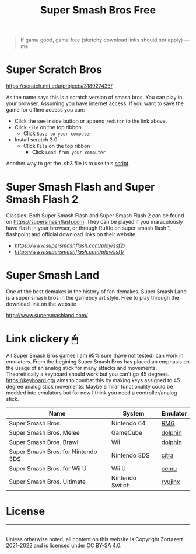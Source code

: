 #+TITLE: Super Smash Bros Free
#+HTML_HEAD: <link rel='stylesheet' type='text/css' href='styles.css' />
#+OPTIONS: html-style:nil toc:nil num:nil 

#+BEGIN_QUOTE
If game good, game free (sketchy download links should not apply) ---me
#+END_QUOTE

* Super Scratch Bros
https://scratch.mit.edu/projects/318927435/

As the name says this is a scratch version of smash bros. You can play in your browser. Assuming you have internet access. If you want to save the game for offline access you can:
- Click the see inside button or append =/editor= to the link above.
- Click =File= on the top ribbon
  - Click =Save to your computer=
- Install scratch 3.0
  - Click =File= on the top ribbon
    - Click =Load from your computer=

Another way to get the .sb3 file is to use this [[https://github.com/rebane2001/scratch-dl][script]].

* Super Smash Flash and Super Smash Flash 2
Classics. Both Super Smash Flash and Super Smash Flash 2 can be found on https://supersmashflash.com. They can be played if you maraculously have flash in your browser, or through Ruffle on super smash flash 1, flashpoint and official download links on their website.

- [[Super Smash Flash 2][https://www.supersmashflash.com/play/ssf2/]]
- [[Super Smash Flash 1][https://www.supersmashflash.com/play/ssf1/]]

* Super Smash Land
One of the best demakes in the history of fan demakes. Super Smash Land is a super smash bros in the gameboy art style. Free to play through the download link on the website

http://www.supersmashland.com/

* Link clickery 🖱
All Super Smash Bros games I am 95% sure (have not tested) can work in emulators. From the begining Super Smash Bros has placed an emphasis on the usage of an analog stick for many attacks and movements. Theorettically a keyboard should work but you can't go 45 degrees. https://keyboard.gg/ aims to combat this by making keys assigned to 45 degree analog stick movements. Maybe similar functionality could be modded into emulators but for now I think you need a controller/analog stick.

| Name                               | System          | Emulator |
|------------------------------------+-----------------+----------|
| Super Smash Bros.                  | Nintendo 64     | [[https://github.com/Rosalie241/RMG][RMG]]      |
| Super Smash Bros. Melee            | GameCube        | [[https://dolphin-emu.org/][dolphin]]  |
| Super Smash Bros. Brawl            | Wii             | [[https://dolphin-emu.org/][dolphin]]  |
| Super Smash Bros. for Nintendo 3DS | Nintendo 3DS    | [[https://citra-emu.org/][citra]]    |
| Super Smash Bros. for Wii U        | Wii U           | [[https://cemu.info/][cemu]]     |
| Super Smash Bros. Ultimate         | Nintendo Switch | [[https://ryujinx.org/][ryujinx]]  |

* License
#+BEGIN_EXPORT html 
<hr> 
<footer> 
<a rel='license' href='http://creativecommons.org/licenses/by-sa/4.0/'><img alt='Creative Commons License' style='border-width:0' width='88' height='31' src='../images/cc-by-sa.png' /></a><br> 
Unless otherwise noted, all content on this website is Copyright Zortazert 2021-2022 and is licensed under <a rel='license' href='http://creativecommons.org/licenses/by-sa/4.0/'>CC BY-SA 4.0</a>. 
</footer> 
#+END_EXPORT 
